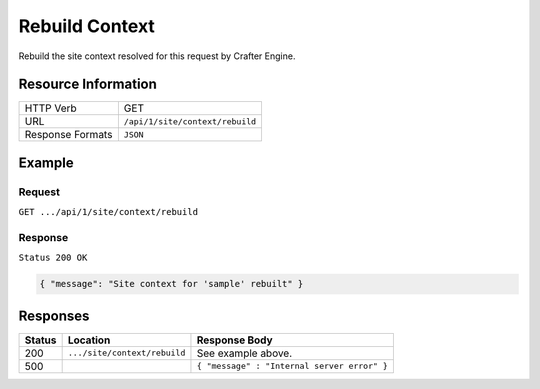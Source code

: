 .. .. include:: /includes/unicode-checkmark.rst

.. _crafter-engine-api-site-context-rebuild:

===============
Rebuild Context
===============

Rebuild the site context resolved for this request by Crafter Engine.

--------------------
Resource Information
--------------------

+----------------------------+-------------------------------------------------------------------+
|| HTTP Verb                 || GET                                                              |
+----------------------------+-------------------------------------------------------------------+
|| URL                       || ``/api/1/site/context/rebuild``                                  |
+----------------------------+-------------------------------------------------------------------+
|| Response Formats          || ``JSON``                                                         |
+----------------------------+-------------------------------------------------------------------+

-------
Example
-------

^^^^^^^
Request
^^^^^^^

``GET .../api/1/site/context/rebuild``

^^^^^^^^
Response
^^^^^^^^

``Status 200 OK``

.. code-block:: json

  { "message": "Site context for 'sample' rebuilt" }

---------
Responses
---------

+---------+--------------------------------+-----------------------------------------------------+
|| Status || Location                      || Response Body                                      |
+=========+================================+=====================================================+
|| 200    || ``.../site/context/rebuild``  || See example above.                                 |
+---------+--------------------------------+-----------------------------------------------------+
|| 500    ||                               || ``{ "message" : "Internal server error" }``        |
+---------+--------------------------------+-----------------------------------------------------+

